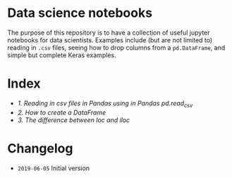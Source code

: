 * Data science notebooks 

[[https://img.shields.io/badge/code%20style-black-000000.svg]]

The purpose of this repository is to have a collection of useful
jupyter notebooks for data scientists. Examples include (but are not
limited to) reading in =.csv= files, seeing how to drop columns from a
=pd.DataFrame=, and simple but complete Keras examples.

* Index 

- [[0.1-reading-in-csv-jan-meppe-2019-06-05.ipynb][1. Reading in csv files in Pandas using in Pandas pd.read_csv]]
- [[0.2-creating-a-dataframe-jan-meppe-2019-06-06.ipynb][2. How to create a DataFrame]]
- [[0.3-difference-loc-iloc-jan-meppe-2019-06-06.ipynb][3. The difference between loc and iloc]]

* Changelog 

- =2019-06-05= Initial version 
